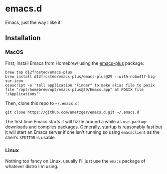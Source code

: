 * emacs.d
Emacs, just the way I like it.

** Installation

*** MacOS
    First, install Emacs from Homebrew using the [[https://github.com/d12frosted/homebrew-emacs-plus][emacs-plus]] package:
    #+BEGIN_SRC shell
    brew tap d12frosted/emacs-plus
    brew install d12frosted/emacs-plus/emacs-plus@29 --with-nobu417-big-sur-icon
    osascript -e 'tell application "Finder" to make alias file to posix file "/opt/homebrew/opt/emacs-plus@29/Emacs.app" at POSIX file "/Applications"'
    #+END_SRC

    Then, clone this repo to =~/.emacs.d=:
    #+BEGIN_SRC shell
    git clone https://github.com/ametzger/emacs.d.git ~/.emacs.d
    #+END_SRC

    The first time Emacs starts it will fizzle around a while as
    =use-package= downloads and compiles packages.  Generally, startup
    is reasonably fast but it will start an Emacs server if one isn't
    running so using =emacsclient= as the shell's =$EDITOR= is usable.

*** Linux
    Nothing too fancy on Linux, usually I'll just use the =emacs=
    package of whatever distro I'm using.
